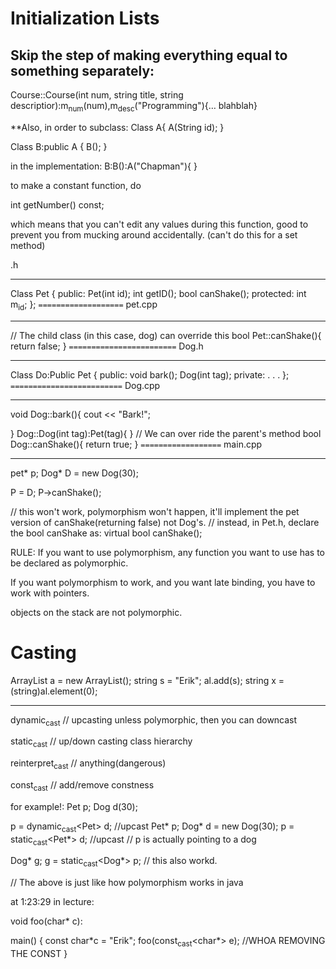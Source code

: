 * Initialization Lists
** Skip the step of making everything equal to something separately:

	Course::Course(int num, string title, string descriptior):m_num(num),m_desc("Programming"){... blahblah}

**Also, in order to subclass:
	Class A{
		A(String id);
	}

	Class B:public A {
		B();
	}

	in the implementation:
		B:B():A("Chapman"){ }
	
to make a constant function, do

	int getNumber() const;

which means that you can't edit any values during this function, good to prevent you from mucking around accidentally. (can't do this for a set method)

.h
-------
Class Pet {
	public:
		Pet(int id);
		int getID();
		bool canShake();
	protected:
		int m_id;
};
=====================
pet.cpp
-------
// The child class (in this case, dog) can override this
bool Pet::canShake(){
	return false;
}
==========================
Dog.h
------
Class Do:Public Pet {
	public:
		void bark();
		Dog(int tag);
	private:
	.
	.
	.
};
===========================
Dog.cpp
--------
void Dog::bark(){
	cout << "Bark!\n";

}
Dog::Dog(int tag):Pet(tag){ }
// We can over ride the parent's method
bool Dog::canShake(){
	return true;
}
====================
main.cpp
--------
pet* p;
Dog* D = new Dog(30);

P = D;
P->canShake();

// this won't work, polymorphism won't happen, it'll implement the pet version of canShake(returning false) not Dog's.
// instead, in Pet.h, declare the bool canShake as: virtual bool canShake();

RULE:
If you want to use polymorphism, any function you want to use has to be declared as polymorphic.

If you want polymorphism to work, and you want late binding, you have to work with pointers.

objects on the stack are not polymorphic.

* Casting

ArrayList a = new ArrayList();
string s = "Erik";
al.add(s);
string x = (string)al.element(0);

--------------

dynamic_cast // upcasting unless polymorphic, then you can downcast

static_cast // up/down casting class hierarchy

reinterpret_cast // anything(dangerous)

const_cast // add/remove constness

for example!:
        Pet p;
	Dog d(30);

	p = dynamic_cast<Pet> d; //upcast
	Pet* p;
	Dog* d = new Dog(30);
	p = static_cast<Pet*> d; //upcast
	// p is actually pointing to a dog

	Dog* g;
	g = static_cast<Dog*> p;
	// this also workd.

// The above is just like how polymorphism works in java

at 1:23:29 in lecture:

void foo(char* c):

main() {
		const char*c = "Erik";
		foo(const_cast<char*> e);
		//WHOA REMOVING THE CONST
}

